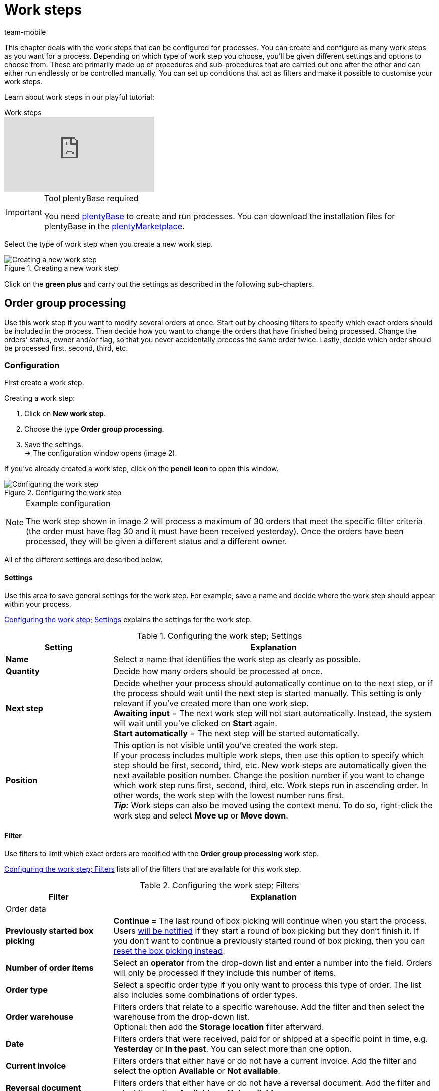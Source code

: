 = Work steps
:author: team-mobile
:keywords: Work step, process work step
:id: 93G3IG4

This chapter deals with the work steps that can be configured for processes. You can create and configure as many work steps as you want for a process. Depending on which type of work step you choose, you’ll be given different settings and options to choose from. These are primarily made up of procedures and sub-procedures that are carried out one after the other and can either run endlessly or be controlled manually. You can set up conditions that act as filters and make it possible to customise your work steps.

Learn about work steps in our playful tutorial:

.Work steps
video::223469587[vimeo]

[IMPORTANT]
.Tool plentyBase required
====
You need xref:automation:installing-plentybase.adoc#[plentyBase] to create and run processes. You can download the installation files for plentyBase in the link:https://marketplace.plentymarkets.com/en/plugins/integration/plentyBase_5053[plentyMarketplace^].
====

Select the type of work step when you create a new work step.

.Creating a new work step
image::automation/processes/assets/EN-Einstell-Prozesse-Arbeitsschritte01-SI[Creating a new work step]

Click on the **green plus** and carry out the settings as described in the following sub-chapters.

[#order-group-processing]
== Order group processing

Use this work step if you want to modify several orders at once. Start out by choosing filters to specify which exact orders should be included in the process. Then decide how you want to change the orders that have finished being processed. Change the orders’ status, owner and/or flag, so that you never accidentally process the same order twice. Lastly, decide which order should be processed first, second, third, etc.

=== Configuration

First create a work step.

[.instruction]
Creating a work step:

. Click on **New work step**.
. Choose the type **Order group processing**.
. Save the settings. +
→ The configuration window opens (image 2).

If you’ve already created a work step, click on the **pencil icon** to open this window.

.Configuring the work step
image::automation/processes/assets/EN-Settings-Processes-Work-Steps-Order-Group-Processing-01[Configuring the work step]


[NOTE]
.Example configuration
====
The work step shown in image 2 will process a maximum of 30 orders that meet the specific filter criteria (the order must have flag 30 and it must have been received yesterday). Once the orders have been processed, they will be given a different status and a different owner.
====

All of the different settings are described below.

==== Settings

Use this area to save general settings for the work step. For example, save a name and decide where the work step should appear within your process.

<<table-work-step-settings>> explains the settings for the work step.

[[table-work-step-settings]]
.Configuring the work step; Settings
[cols="1,3"]
|====
|Setting |Explanation

| **Name**
|Select a name that identifies the work step as clearly as possible.

| **Quantity**
|Decide how many orders should be processed at once.

| **Next step**
|Decide whether your process should automatically continue on to the next step, or if the process should wait until the next step is started manually. This setting is only relevant if you’ve created more than one work step. +
**Awaiting input** = The next work step will not start automatically. Instead, the system will wait until you’ve clicked on **Start** again. +
**Start automatically** = The next step will be started automatically.

| **Position**
|This option is not visible until you’ve created the work step. +
If your process includes multiple work steps, then use this option to specify which step should be first, second, third, etc. New work steps are automatically given the next available position number. Change the position number if you want to change which work step runs first, second, third, etc. Work steps run in ascending order. In other words, the work step with the lowest number runs first. +
*_Tip:_* Work steps can also be moved using the context menu. To do so, right-click the work step and select *Move up* or *Move down*.
|====


==== Filter

Use filters to limit which exact orders are modified with the *Order group processing* work step.

<<table-work-step-filter>> lists all of the filters that are available for this work step.

[[table-work-step-filter]]
.Configuring the work step; Filters
[cols="1,3"]
|====
|Filter |Explanation

2+^|Order data

| *Previously started box picking*
| *Continue* = The last round of box picking will continue when you start the process. +
Users xref:automation:FAQ.adoc#400[will be notified] if they start a round of box picking but they don’t finish it. If you don’t want to continue a previously started round of box picking, then you can xref:automation:FAQ.adoc#400[reset the box picking instead].

| **Number of order items**
|Select an **operator** from the drop-down list and enter a number into the field. Orders will only be processed if they include this number of items.

| **Order type**
|Select a specific order type if you only want to process this type of order. The list also includes some combinations of order types.

| **Order warehouse**
|Filters orders that relate to a specific warehouse. Add the filter and then select the warehouse from the drop-down list. +
Optional: then add the *Storage location* filter afterward.

| **Date**
|Filters orders that were received, paid for or shipped at a specific point in time, e.g. **Yesterday** or **In the past**. You can select more than one option.

| *Current invoice*
|Filters orders that either have or do not have a current invoice. Add the filter and select the option *Available* or *Not available*.

| *Reversal document*
|Filters orders that either have or do not have a reversal document. Add the filter and select the option *Available* or *Not available*.

| **Owner**
|Filters the orders that belong to a specific person. +
**Active user** = The person who is currently logged in.

| **Email address**
|Filters orders that either **include** an email address in the customer data record or that **do not include** an email address in the customer data record.

| **Express shipping**
|Select whether you want to filter orders with express shipping. +
**Yes** = Only orders with express shipping +
**No** = Only orders without express shipping

| **Total quantity of items**
|Select an **operator** from the drop-down list and enter a number into the field. Filters orders that include a specific number of unique items.

| **Weight**
|Orders can be filtered by weight in grams. Enter a value and select the **equals sign** to filter orders with an exact weight. Enter a value and select the appropriate operator to filter orders within a certain weight range. You can filter two different ranges by using both text fields at once. +
**Example**: For a weight of 3.5 kg and higher, enter **3500** into the text field and select the operator **>=**.

| **Referrer**
|Select the referrer for whichever orders you want to filter. You can select more than one option.

| **Customer class**
|Select one or more customer classes.

| *Storage location*
|Filters orders that relate to a specific storage location. +
First, add the filter *Order warehouse* and select the warehouse from the drop-down list. Then use this filter to specify a particular *Rack*, *Shelf* and *Storage location*.

| **Country of delivery**
|Select the country of delivery for whichever orders you want to filter. You can select any country of delivery. Not only the ones that are activated in your system.

| **Client (store)**
|Select the client (store) for whichever orders you want to filter. You can select more than one option.

| **Flag**
|Filters orders that have a specific flag. The option **None** will filter orders that do not have a flag.

//| **Pending pick list**
//|Pending xref:orders:pick-list.adoc[pick lists] are those that have not been completely processed yet. In order for the filter to be effective, a pending pick list has to be available in general. If this is not the case, then orders will not be filtered by the specified conditions. Instead, orders will be loaded by other filters set up here only. Options: +
//**Use** = Continue processing a pending pick list. +
//**Do not use** = Start a new pick list. +
//If the filter with the setting **Use** is looking for the corresponding orders and finds a pending pick list, the orders of this pick list will be loaded. All other filters set up for this work step will be ignored then. You have to set up a xref:stock-management:setting-up-a-warehouse.adoc[box storage rack] in the xref:automation:procedures.adoc#140[item registration] procedure as a condition for the following processing of the loaded pick list. +
//If you deactivate the filter by selecting **Do not use**, then a new pick list will automatically be created assuming that the previously mentioned condition is fulfilled. However, if there is a pending pick list available when selecting this option, then the process will be canceled and an error message will be displayed. In this case, the pending pick list has to be processed in advance.

| **Packstation**
|Filters orders that either have or do not have a Packstation. +
**Yes** = Only orders with a Packstation +
**No** = Only orders without a Packstation

| **Invoice amount**
|Orders can be filtered by invoice amount. Enter a value and select the equals sign to filter orders with an exact weight. Enter a value and select the appropriate operator to filter orders within a certain invoice amount range. You can filter two different ranges by using both text fields at once. +
**Example**: For an invoice amount of EUR 39.90 and higher, enter **39.90** into the text field and select the operator **>=**.

| **Status**
|Select a status if you only want to filter orders with this status.

| **Loyalty program**
|Select one, several or no loyalty program to only process orders from this loyalty program or orders without a loyalty program.

| **Shipping service provider**
|Select a shipping service provider to only filter orders that use this shipping service provider.

| **Shipping costs**
|Orders can be filtered by shipping costs. Enter a value and select the equals sign to filter orders with an exact amount. Enter a value and select the appropriate operator to filter orders within a certain shipping cost range. You can filter two different ranges by using both text fields at once. +
**Example**: For a shipping cost of EUR 3.90 and higher, enter **3.90** into the text field and select the operator **>=**.

| **Shipping profiles**
|Select one or more shipping profiles to only filter orders with this shipping profile.

| **Shipping region**
|Select a shipping region to only filter orders from this region.

| **Outgoing items**
|Select how you want to filter by outgoing items: +
**Not booked** = only orders where the items have not been booked as outgoing +
**Booked** = only orders where the items have been booked as outgoing +
**Today** = only orders where the items were booked as outgoing today +
**Yesterday** = only orders where the items were booked as outgoing yesterday

| **Payment**
|Decide which payment status you want to filter orders by. +
*Check payment* = Only orders currently in a status that should be checked (manually), i.e. unpaid, partially paid and overpaid orders. +
*Unpaid only* = Only orders that have not been paid for yet. +
*Paid only* = Only orders that have been paid in full. +
*Partial payment only* = Only orders that have partially been paid for. +
*Initial payment complete* = Only orders that have received a complete initial payment. +
*Overpaid only*= Only orders that have been overpaid. +
*Unpaid and partially paid* = Either orders that have not been paid for yet or orders that have partially been paid for.

| **Payment method**
|Select one or more payment methods to only filter orders with this payment method.

2+^|SEPA

| **Type of debit**
|Decide whether you want to filter orders with **First debit** or **Recurring debit**.

| **Type of mandate**
| **SEPA core direct debit** = Allows a biller to collect funds from a payer’s account, provided that a signed mandate has been granted by the payer to the biller. +
**SEPA business to business direct debit** = Enables business customers in the role of payers to make payments by direct debit (Source: European Payments Council).

| **Payment frequency**
| **One-time payment** = Standard orders +
**Recurring payment** = Regularly occurring orders such as subscriptions, etc.

| **IBAN & BIC**
|Decide whether you want to filter orders for which an IBAN and BIC are **available** or **not available**.

| **SEPA direct debit mandate**
|Filters orders based on whether the customer has confirmed and signed the SEPA direct debit mandate. +
*not available* = Orders will only be processed if the customer has confirmed and signed the SEPA direct debit mandate. +
*available* = Orders will only be processed if the customer has not confirmed and signed the SEPA direct debit mandate.
|====


=== Select orders

In order for you to recognize those orders that already passed through the process, assign a flag or a new status here. You can also change the user if orders should e.g. be assigned to another department after passing through the process.

<<table-work-steps-select-orders>> explains the flags that are available for the **Order group processing** work step.

[[table-work-steps-select-orders]]
.Configuring the work step; select orders
[cols="1,3"]
|====
|Setting |Explanation

| *New status*
|Select a status from the drop-down list if you want this work step to change the order’s status.

| *New owner*
|Select a person from the drop-down list if you want this work step to change who is responsible for the order. You can also select the **active user** or **without changes** if you don’t want to change the owner.

| *New flag*
|Select a flag from the drop-down list if you want this work step to change the order’s flag.
|====

=== Sorting

Decide how the orders should be sorted.

<<table-work-step-sorting>> explains the sorting options that are available for the **Order group processing** work step.

[[table-work-step-sorting]]
.Configuring the work step; sorting
[cols="1,3"]
|====
|Setting |Explanation

| *Sorting*
|Decide how the orders should be sorted. Orders can be sorted in **ascending** or **descending** order by: +
**Order ID** = Default setting +
**Item ID** +
**Customer ID** +
**Invoice number** +
**Item number** +
**Storage location position** +
*_Note:_* Only the first item within an order is taken into consideration for the sorting.
|====

[TIP]
.Sorting
====
Only the first item of an order is taken into consideration for the sorting.
====

=== Overview of procedures and sub-procedures

Once you have carried out all of the settings, add **procedures** and **sub-procedures** to the work step.

The following xref:automation:procedures.adoc#[procedures] and xref:automation:sub-procedures.adoc#[sub-procedures] can be selected for the **Order group processing** work step. Click on the links to see further information and learn about the settings.

* <<automation/processes/procedures#110, Pick-up/delivery note>>
** xref:automation:sub-procedures.adoc#180[Print]
** xref:automation:sub-procedures.adoc#280[Save]
** xref:automation:sub-procedures.adoc#350[Save to clipboard]
** xref:automation:sub-procedures.adoc#270[Sounds]

* xref:automation:procedures.adoc#120[Address label]
** xref:automation:sub-procedures.adoc#180[Print]
** xref:automation:sub-procedures.adoc#280[Save]
** xref:automation:sub-procedures.adoc#350[Save to clipboard]
** xref:automation:sub-procedures.adoc#270[Sounds]

* xref:automation:procedures.adoc#130[Offer]
** xref:automation:sub-procedures.adoc#180[Print]
** xref:automation:sub-procedures.adoc#280[Save]
** xref:automation:sub-procedures.adoc#350[Save to clipboard]
** xref:automation:sub-procedures.adoc#270[Sounds]

* xref:automation:procedures.adoc#140[Item registration]
** None

* xref:automation:procedures.adoc#170[Order]
** xref:automation:sub-procedures.adoc#290[Change status]
** xref:automation:sub-procedures.adoc#210[Change flag]
** xref:automation:sub-procedures.adoc#190[Change owner]
** xref:automation:sub-procedures.adoc#250[Scan package number]
** xref:automation:sub-procedures.adoc#340[Change payment method]
** xref:automation:sub-procedures.adoc#270[Sounds]
** xref:automation:sub-procedures.adoc#320[Change shipping profile]
** xref:automation:sub-procedures.adoc#130[Add order notes]
** xref:automation:sub-procedures.adoc#140[Remove from process]
** xref:automation:sub-procedures.adoc#310[Shipping packages]

* xref:automation:procedures.adoc#180[Order confirmation]
** xref:automation:sub-procedures.adoc#180[Print]
** xref:automation:sub-procedures.adoc#280[Save]
** xref:automation:sub-procedures.adoc#350[Save to clipboard]
** xref:automation:sub-procedures.adoc#270[Sounds]

* xref:automation:procedures.adoc#210[Documents]
** xref:automation:sub-procedures.adoc#180[Print]
** xref:automation:sub-procedures.adoc#280[Save]
** xref:automation:sub-procedures.adoc#350[Save to clipboard]
** xref:automation:sub-procedures.adoc#270[Sounds]

* xref:automation:procedures.adoc#220[Email]
** xref:automation:sub-procedures.adoc#330[Send]
** xref:automation:sub-procedures.adoc#270[Sounds]

* xref:automation:procedures.adoc#600[Export document]
** xref:automation:sub-procedures.adoc#180[Print]
** xref:automation:sub-procedures.adoc#280[Save]
** xref:automation:sub-procedures.adoc#350[Save to clipboard]
** xref:automation:sub-procedures.adoc#270[Sounds]

* xref:automation:procedures.adoc#230[Finance export]
** xref:automation:sub-procedures.adoc#280[Save]

* xref:automation:procedures.adoc#240[Entry certificate (Gelangensbestätigung)]
** xref:automation:sub-procedures.adoc#180[Print]
** xref:automation:sub-procedures.adoc#280[Save]
** xref:automation:sub-procedures.adoc#350[Save to clipboard]
** xref:automation:sub-procedures.adoc#270[Sounds]

* xref:automation:procedures.adoc#250[Credit note]
** xref:automation:sub-procedures.adoc#180[Print]
** xref:automation:sub-procedures.adoc#280[Save]
** xref:automation:sub-procedures.adoc#350[Save to clipboard]
** xref:automation:sub-procedures.adoc#270[Sounds]

* xref:automation:procedures.adoc#260[Note]
** xref:automation:sub-procedures.adoc#200[Display note]
** xref:automation:sub-procedures.adoc#240[Notes concerning customer]
** xref:automation:sub-procedures.adoc#230[Notes concerning order]
** xref:automation:sub-procedures.adoc#270[Sounds]

* xref:automation:procedures.adoc#270[Adjustment form]
** xref:automation:sub-procedures.adoc#180[Print]
** xref:automation:sub-procedures.adoc#280[Save]
** xref:automation:sub-procedures.adoc#350[Save to clipboard]
** xref:automation:sub-procedures.adoc#270[Sounds]

* xref:automation:procedures.adoc#280[Warehouse pick list]
** xref:automation:sub-procedures.adoc#180[Print]
** xref:automation:sub-procedures.adoc#280[Save]
** xref:automation:sub-procedures.adoc#350[Save to clipboard]
** xref:automation:sub-procedures.adoc#270[Sounds]

* xref:automation:procedures.adoc#290[Delivery note]
** xref:automation:sub-procedures.adoc#180[Print]
** xref:automation:sub-procedures.adoc#280[Save]
** xref:automation:sub-procedures.adoc#350[Save to clipboard]
** xref:automation:sub-procedures.adoc#270[Sounds]

* xref:automation:procedures.adoc#300[Dunning letter]
** xref:automation:sub-procedures.adoc#180[Print]
** xref:automation:sub-procedures.adoc#280[Save]
** xref:automation:sub-procedures.adoc#350[Save to clipboard]
** xref:automation:sub-procedures.adoc#270[Sounds]

* xref:automation:procedures.adoc#310[Packing list]
** xref:automation:sub-procedures.adoc#180[Print]
** xref:automation:sub-procedures.adoc#280[Save]
** xref:automation:sub-procedures.adoc#350[Save to clipboard]
** xref:automation:sub-procedures.adoc#270[Sounds]

* xref:automation:procedures.adoc#320[Pick list]
** xref:automation:sub-procedures.adoc#180[Print]
** xref:automation:sub-procedures.adoc#280[Save]
** xref:automation:sub-procedures.adoc#350[Save to clipboard]
** xref:automation:sub-procedures.adoc#270[Sounds]

* xref:automation:procedures.adoc#340[Polling]
** xref:automation:sub-procedures.adoc#280[Save]
** xref:automation:sub-procedures.adoc#270[Sounds]

* xref:automation:procedures.adoc#350[Invoice]
** xref:automation:sub-procedures.adoc#180[Print]
** xref:automation:sub-procedures.adoc#280[Save]
** xref:automation:sub-procedures.adoc#350[Save to clipboard]
** xref:automation:sub-procedures.adoc#270[Sounds]

* xref:automation:procedures.adoc#360[Repair slip]
** xref:automation:sub-procedures.adoc#180[Print]
** xref:automation:sub-procedures.adoc#280[Save]
** xref:automation:sub-procedures.adoc#350[Save to clipboard]
** xref:automation:sub-procedures.adoc#270[Sounds]

* xref:automation:procedures.adoc#380[Return label]
** xref:automation:sub-procedures.adoc#180[Print]
** xref:automation:sub-procedures.adoc#280[Save]
** xref:automation:sub-procedures.adoc#350[Save to clipboard]
** xref:automation:sub-procedures.adoc#270[Sounds]

* xref:automation:procedures.adoc#390[Return slip]
** xref:automation:sub-procedures.adoc#180[Print]
** xref:automation:sub-procedures.adoc#280[Save]
** xref:automation:sub-procedures.adoc#350[Save to clipboard]
** xref:automation:sub-procedures.adoc#270[Sounds]

* xref:automation:procedures.adoc#400[SEPA Pain001]
** xref:automation:sub-procedures.adoc#280[Save]
** xref:automation:sub-procedures.adoc#270[Sounds]

* xref:automation:procedures.adoc#410[SEPA Pain008]
** xref:automation:sub-procedures.adoc#280[Save]
** xref:automation:sub-procedures.adoc#270[Sounds]

* xref:automation:procedures.adoc#420[Serial numbers]
** xref:automation:sub-procedures.adoc#260[Register serial numbers]

* xref:automation:procedures.adoc#430[Shipping centre]
** xref:automation:sub-procedures.adoc#180[Print]
** xref:automation:sub-procedures.adoc#280[Save]
** xref:automation:sub-procedures.adoc#350[Save to clipboard]
** xref:automation:sub-procedures.adoc#270[Sounds]

* xref:automation:procedures.adoc#440[Outgoing items]
** xref:automation:sub-procedures.adoc#160[Carry out booking]
** xref:automation:sub-procedures.adoc#170[Reset booking]
** xref:automation:sub-procedures.adoc#270[Sounds]

* xref:automation:procedures.adoc#470[Register incoming payment]
** None

[#single-order-processing]
== Single order processing

Use the work step **Single order processing** to specify how individual orders should be processed further, e.g. after they were scanned with a barcode scanner. This flexible work step can be further defined by using the corresponding procedures and sub-procedures.

=== Configuration

First create a work step.

[.instruction]
Creating a work step:

. Click on **New work step**.
. Select **Single order processing** and click on **Save**. +
→ The configuration window opens (image 3).

If you’ve already created a work step, click on the **pencil icon** to open this window.

.Configuring the work step
image::automation/processes/assets/EN-Settings-Processes-Work-Steps-Single-Order-Processing-01[Configuring the work step]


<<table-work-step-single-settings>> explains the settings for the work step.

[[table-work-step-single-settings]]
.Configuring the work step; Settings
[cols="1,3"]
|====
|Setting |Explanation

| *Name*
|The name of the work step. Select a name that identifies the work step as clearly as possible.

| *Next step*
|Decide whether your process should automatically continue on to the next step, or if the process should wait until the next step is started manually. This setting is only relevant if you’ve created more than one work step. +
**Awaiting input** = The next work step will not start automatically. Instead, the system will wait until you’ve clicked on **Start** again. +
**Start automatically** = The next step will be started automatically.

| **Position**
|This option is not visible until you’ve created the work step. +
If your process includes multiple work steps, then use this option to specify which step should be first, second, third, etc. New work steps are automatically given the next available position number. Change the position number if you want to change which work step runs first, second, third, etc. Work steps run in ascending order. In other words, the work step with the lowest number runs first. +
*_Tip:_* Work steps can also be moved using the context menu. To do so, right-click the work step and select *Move up* or *Move down*.

|====

The work step will be displayed. Point your cursor to the element to display the configuration elements.

.**Single order processing** work step, opening the configuration
image::automation/processes/assets/EN-Settings-Processes-Work-Steps-Single-Order-Processing-02[Configuring the work step]


[NOTE]
.Adding further elements
====
Click on the **green plus** (image 4) to add a **procedure** or **sub-procedure**. Select the desired element from the drop-down list.
====

=== Overview of procedures and sub-procedures

The following xref:automation:procedures.adoc#[procedures] and xref:automation:sub-procedures.adoc#[sub-procedures] can be selected for the **Single order processing** work step. For further information about configuring these elements, refer to the corresponding page.

* <<automation/processes/procedures#110, Pick-up/delivery note>>
** xref:automation:sub-procedures.adoc#180[Print]
** xref:automation:sub-procedures.adoc#280[Save]
** xref:automation:sub-procedures.adoc#350[Save to clipboard]
** xref:automation:sub-procedures.adoc#270[Sounds]

* xref:automation:procedures.adoc#120[Address label]
** xref:automation:sub-procedures.adoc#180[Print]
** xref:automation:sub-procedures.adoc#280[Save]
** xref:automation:sub-procedures.adoc#350[Save to clipboard]
** xref:automation:sub-procedures.adoc#270[Sounds]

* xref:automation:procedures.adoc#130[Offer]
** xref:automation:sub-procedures.adoc#180[Print]
** xref:automation:sub-procedures.adoc#280[Save]
** xref:automation:sub-procedures.adoc#350[Save to clipboard]
** xref:automation:sub-procedures.adoc#270[Sounds]

* xref:automation:procedures.adoc#140[Item registration]
** None

* xref:automation:procedures.adoc#170[Order]
** xref:automation:sub-procedures.adoc#290[Change status]
** xref:automation:sub-procedures.adoc#210[Change flag]
** xref:automation:sub-procedures.adoc#190[Change owner]
** xref:automation:sub-procedures.adoc#250[Scan package number]
** xref:automation:sub-procedures.adoc#340[Change payment method]
** xref:automation:sub-procedures.adoc#270[Sounds]
** xref:automation:sub-procedures.adoc#320[Change shipping profile]
** xref:automation:sub-procedures.adoc#130[Add order notes]
** xref:automation:sub-procedures.adoc#140[Remove from process]
** xref:automation:sub-procedures.adoc#310[Shipping packages]

* xref:automation:procedures.adoc#180[Order confirmation]
** xref:automation:sub-procedures.adoc#180[Print]
** xref:automation:sub-procedures.adoc#280[Save]
** xref:automation:sub-procedures.adoc#350[Save to clipboard]
** xref:automation:sub-procedures.adoc#270[Sounds]

* xref:automation:procedures.adoc#160[Order search]
** None

* xref:automation:procedures.adoc#210[Documents]
** xref:automation:sub-procedures.adoc#180[Print]
** xref:automation:sub-procedures.adoc#280[Save]
** xref:automation:sub-procedures.adoc#350[Save to clipboard]
** xref:automation:sub-procedures.adoc#270[Sounds]

* xref:automation:procedures.adoc#220[Email]
** xref:automation:sub-procedures.adoc#330[Send]
** xref:automation:sub-procedures.adoc#270[Sounds]

* xref:automation:procedures.adoc#600[Export document]
** xref:automation:sub-procedures.adoc#180[Print]
** xref:automation:sub-procedures.adoc#280[Save]
** xref:automation:sub-procedures.adoc#350[Save to clipboard]
** xref:automation:sub-procedures.adoc#270[Sounds]

* xref:automation:procedures.adoc#230[Finance export]
** xref:automation:sub-procedures.adoc#280[Save]

* xref:automation:procedures.adoc#240[Entry certificate (Gelangensbestätigung)]
** xref:automation:sub-procedures.adoc#180[Print]
** xref:automation:sub-procedures.adoc#280[Save]
** xref:automation:sub-procedures.adoc#350[Save to clipboard]
** xref:automation:sub-procedures.adoc#270[Sounds]

* xref:automation:procedures.adoc#250[Credit note]
** xref:automation:sub-procedures.adoc#180[Print]
** xref:automation:sub-procedures.adoc#280[Save]
** xref:automation:sub-procedures.adoc#350[Save to clipboard]
** xref:automation:sub-procedures.adoc#270[Sounds]

* xref:automation:procedures.adoc#260[Note]
** xref:automation:sub-procedures.adoc#200[Display note]
** xref:automation:sub-procedures.adoc#240[Notes concerning customer]
** xref:automation:sub-procedures.adoc#230[Notes concerning order]
** xref:automation:sub-procedures.adoc#270[Sounds]

* xref:automation:procedures.adoc#270[Adjustment form]
** xref:automation:sub-procedures.adoc#180[Print]
** xref:automation:sub-procedures.adoc#280[Save]
** xref:automation:sub-procedures.adoc#350[Save to clipboard]
** xref:automation:sub-procedures.adoc#270[Sounds]

* xref:automation:procedures.adoc#280[Warehouse pick list]
** xref:automation:sub-procedures.adoc#180[Print]
** xref:automation:sub-procedures.adoc#280[Save]
** xref:automation:sub-procedures.adoc#350[Save to clipboard]
** xref:automation:sub-procedures.adoc#270[Sounds]

* xref:automation:procedures.adoc#290[Delivery note]
** xref:automation:sub-procedures.adoc#180[Print]
** xref:automation:sub-procedures.adoc#280[Save]
** xref:automation:sub-procedures.adoc#350[Save to clipboard]
** xref:automation:sub-procedures.adoc#270[Sounds]

* xref:automation:procedures.adoc#300[Dunning letter]
** xref:automation:sub-procedures.adoc#180[Print]
** xref:automation:sub-procedures.adoc#280[Save]
** xref:automation:sub-procedures.adoc#350[Save to clipboard]
** xref:automation:sub-procedures.adoc#270[Sounds]

* xref:automation:procedures.adoc#310[Packing list]
** xref:automation:sub-procedures.adoc#180[Print]
** xref:automation:sub-procedures.adoc#280[Save]
** xref:automation:sub-procedures.adoc#350[Save to clipboard]
** xref:automation:sub-procedures.adoc#270[Sounds]

* xref:automation:procedures.adoc#320[Pick list]
** xref:automation:sub-procedures.adoc#180[Print]
** xref:automation:sub-procedures.adoc#280[Save]
** xref:automation:sub-procedures.adoc#350[Save to clipboard]
** xref:automation:sub-procedures.adoc#270[Sounds]

* xref:automation:procedures.adoc#330[Pick list search]
** None

* xref:automation:procedures.adoc#340[Polling]
** xref:automation:sub-procedures.adoc#280[Save]
** xref:automation:sub-procedures.adoc#270[Sounds]

* xref:automation:procedures.adoc#350[Invoice]
** xref:automation:sub-procedures.adoc#180[Print]
** xref:automation:sub-procedures.adoc#280[Save]
** xref:automation:sub-procedures.adoc#350[Save to clipboard]
** xref:automation:sub-procedures.adoc#270[Sounds]

* xref:automation:procedures.adoc#360[Repair slip]
** xref:automation:sub-procedures.adoc#180[Print]
** xref:automation:sub-procedures.adoc#280[Save]
** xref:automation:sub-procedures.adoc#350[Save to clipboard]
** xref:automation:sub-procedures.adoc#270[Sounds]

* <<automation/processes/procedures#370, Create/edit return>>
** None

* xref:automation:procedures.adoc#380[Return label]
** xref:automation:sub-procedures.adoc#180[Print]
** xref:automation:sub-procedures.adoc#280[Save]
** xref:automation:sub-procedures.adoc#350[Save to clipboard]
** xref:automation:sub-procedures.adoc#270[Sounds]

* xref:automation:procedures.adoc#390[Return slip]
** xref:automation:sub-procedures.adoc#180[Print]
** xref:automation:sub-procedures.adoc#280[Save]
** xref:automation:sub-procedures.adoc#350[Save to clipboard]
** xref:automation:sub-procedures.adoc#270[Sounds]

* xref:automation:procedures.adoc#400[SEPA Pain001]
** xref:automation:sub-procedures.adoc#280[Save]
** xref:automation:sub-procedures.adoc#270[Sounds]

* xref:automation:procedures.adoc#410[SEPA Pain008]
** xref:automation:sub-procedures.adoc#280[Save]
** xref:automation:sub-procedures.adoc#270[Sounds]

* xref:automation:procedures.adoc#420[Serial numbers]
** xref:automation:sub-procedures.adoc#260[Register serial numbers]

* xref:automation:procedures.adoc#430[Shipping centre]
** xref:automation:sub-procedures.adoc#180[Print]
** xref:automation:sub-procedures.adoc#280[Save]
** xref:automation:sub-procedures.adoc#350[Save to clipboard]
** xref:automation:sub-procedures.adoc#270[Sounds]

* xref:automation:procedures.adoc#440[Outgoing items]
** xref:automation:sub-procedures.adoc#160[Carry out booking]
** xref:automation:sub-procedures.adoc#170[Reset booking]
** xref:automation:sub-procedures.adoc#270[Sounds]

* xref:automation:procedures.adoc#470[Register incoming payment]
** None

[#incoming-items]
== Incoming items

You can use the work step **Incoming items** to search for and register single incoming items, to search for orders and then book the items contained in the order and to automatically assign reorders.

=== Configuration

First create a work step.

[.instruction]
Creating a work step:

. Click on **New work step**.
. Select **Incoming items** and click on **Save**. +
→ The configuration window opens (image 5).
. Carry out the settings according to <<table-work-step-incoming-settings>>.
. Save the settings.

If you’ve already created a work step, click on the **pencil icon** to open this window.

.Configuring the work step
image::automation/processes/assets/EN-ENG-Einstell-Prozesse-Wareneingang-01-SI[Configuring the work step]

<<table-work-step-incoming-settings>> explains the settings for the work step:

[[table-work-step-incoming-settings]]
.Configuring the work step; Settings
[cols="1,3"]
|====
|Setting |Explanation

| **Position**
|This option is not visible until you’ve created the work step. +
If your process includes multiple work steps, then use this option to specify which step should be first, second, third, etc. New work steps are automatically given the next available position number. Change the position number if you want to change which work step runs first, second, third, etc. Work steps run in ascending order. In other words, the work step with the lowest number runs first. +
*_Tip:_* Work steps can also be moved using the context menu. To do so, right-click the work step and select *Move up* or *Move down*.

| *Name*
|The name of the work step. Select a name that identifies the work step as clearly as possible.

| *Next step*
|Decide whether your process should automatically continue on to the next step, or if the process should wait until the next step is started manually. This setting is only relevant if you’ve created more than one work step. +
**Awaiting input** = The next work step will not start automatically. Instead, the system will wait until you’ve clicked on **Start** again. +
**Start automatically** = The next step will be started automatically.
|====

The work step will be displayed. Point your cursor to the element to display the configuration elements.

.**Incoming items** work step, opening the configuration
image::automation/processes/assets/EN-ENG-Einstell-Prozesse-Wareneingang-02-SI[Configuring the work step]

For information about running the process, refer to the xref:automation:carrying-out-processes.adoc#[Running processes] page of the manual.

=== Overview of procedures and sub-procedures

The following procedures and sub-procedures are available for the **Incoming items** work step. Click on the links to see further information and learn about the settings.

* xref:automation:procedures.adoc#150[Item label]
** xref:automation:sub-procedures.adoc#180[Print]
** xref:automation:sub-procedures.adoc#280[Save]
** xref:automation:sub-procedures.adoc#350[Save to clipboard]
** xref:automation:sub-procedures.adoc#270[Sounds]

* xref:automation:procedures.adoc#160[Item search]
** xref:automation:sub-procedures.adoc#120[Scan item]
** xref:automation:sub-procedures.adoc#270[Sounds]

* xref:automation:procedures.adoc#200[Reorder search]
** xref:automatisierung:subaktionen.adoc#150[Scan reorder]

* xref:automation:procedures.adoc#260[Note]
** xref:automation:sub-procedures.adoc#200[Display note]
** xref:automation:sub-procedures.adoc#240[Notes concerning customer]
** xref:automation:sub-procedures.adoc#230[Notes concerning order]
** xref:automation:sub-procedures.adoc#270[Sounds]

* xref:automation:procedures.adoc#450[Incoming items (reorder)]
** xref:automation:sub-procedures.adoc#160[Carry out booking]

* xref:automation:procedures.adoc#460[Single incoming item]
** None
